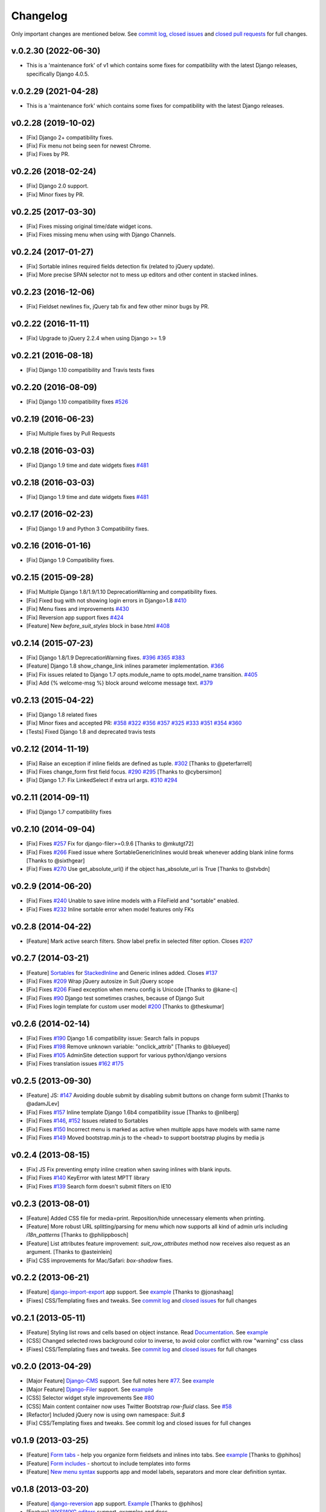 Changelog
=========

Only important changes are mentioned below. See `commit log <https://github.com/darklow/django-suit/commits/develop>`_, `closed issues <https://github.com/darklow/django-suit/issues?direction=desc&sort=updated&state=closed>`_ and `closed pull
requests <https://github.com/darklow/django-suit/pulls?q=sort%3Aupdated-desc+is%3Apr+is%3Aclosed>`_ for full changes.

v.0.2.30 (2022-06-30)
--------------------
* This is a 'maintenance fork' of v1 which contains some fixes for compatibility with the latest Django releases, specifically Django 4.0.5.


v.0.2.29 (2021-04-28)
--------------------
* This is a 'maintenance fork' which contains some fixes for compatibility with the latest Django releases.


v0.2.28 (2019-10-02)
--------------------

* [Fix] Django 2+ compatibility fixes.
* [Fix] Fix menu not being seen for newest Chrome.
* [Fix] Fixes by PR.


v0.2.26 (2018-02-24)
--------------------

* [Fix] Django 2.0 support.
* [Fix] Minor fixes by PR.


v0.2.25 (2017-03-30)
--------------------

* [Fix] Fixes missing original time/date widget icons.
* [Fix] Fixes missing menu when using with Django Channels.


v0.2.24 (2017-01-27)
--------------------

* [Fix] Sortable inlines required fields detection fix (related to jQuery update).
* [Fix] More precise SPAN selector not to mess up editors and other content in stacked inlines.


v0.2.23 (2016-12-06)
--------------------

* [Fix] Fieldset newlines fix, jQuery tab fix and few other minor bugs by PR.


v0.2.22 (2016-11-11)
--------------------

* [Fix] Upgrade to jQuery 2.2.4 when using Django >= 1.9


v0.2.21 (2016-08-18)
--------------------

* [Fix] Django 1.10 compatibility and Travis tests fixes


v0.2.20 (2016-08-09)
--------------------

* [Fix] Django 1.10 compatibility fixes `#526 <https://github.com/darklow/django-suit/pull/526>`_


v0.2.19 (2016-06-23)
--------------------

* [Fix] Multiple fixes by Pull Requests


v0.2.18 (2016-03-03)
--------------------

* [Fix] Django 1.9 time and date widgets fixes `#481 <https://github.com/darklow/django-suit/issues/481>`_


v0.2.18 (2016-03-03)
--------------------

* [Fix] Django 1.9 time and date widgets fixes `#481 <https://github.com/darklow/django-suit/issues/481>`_


v0.2.17 (2016-02-23)
--------------------

* [Fix] Django 1.9 and Python 3 Compatibility fixes.


v0.2.16 (2016-01-16)
--------------------

* [Fix] Django 1.9 Compatibility fixes.


v0.2.15 (2015-09-28)
--------------------

* [Fix] Multiple Django 1.8/1.9/1.10 DeprecationWarning and compatibility fixes.
* [Fix] Fixed bug with not showing login errors in Django>1.8 `#410 <https://github.com/darklow/django-suit/pull/410>`_
* [Fix] Menu fixes and improvements `#430 <https://github.com/darklow/django-suit/pull/430>`_
* [Fix] Reversion app support fixes `#424 <https://github.com/darklow/django-suit/pull/424>`_
* [Feature] New `before_suit_styles` block in base.html `#408 <https://github.com/darklow/django-suit/pull/408>`_


v0.2.14 (2015-07-23)
--------------------

* [Fix] Django 1.8/1.9 DeprecationWarning fixes. `#396 <https://github.com/darklow/django-suit/issues/396>`_ `#365 <https://github.com/darklow/django-suit/pull/365>`_ `#383 <https://github.com/darklow/django-suit/issues/383>`_
* [Feature] Django 1.8 show_change_link inlines parameter implementation. `#366 <https://github.com/darklow/django-suit/issues/366>`_
* [Fix] Fix issues related to Django 1.7 opts.module_name to opts.model_name transition. `#405 <https://github.com/darklow/django-suit/issues/405>`_
* [Fix] Add {% welcome-msg %} block around welcome message text. `#379 <https://github.com/darklow/django-suit/issues/379>`_


v0.2.13 (2015-04-22)
--------------------

* [Fix] Django 1.8 related fixes
* [Fix] Minor fixes and accepted PR: `#358 <https://github.com/darklow/django-suit/pull/358>`_ `#322 <https://github.com/darklow/django-suit/pull/322>`_ `#356 <https://github.com/darklow/django-suit/pull/356>`_ `#357 <https://github.com/darklow/django-suit/pull/357>`_ `#325 <https://github.com/darklow/django-suit/pull/325>`_ `#333 <https://github.com/darklow/django-suit/pull/333>`_ `#351 <https://github.com/darklow/django-suit/pull/351>`_ `#354 <https://github.com/darklow/django-suit/issues/354>`_ `#360 <https://github.com/darklow/django-suit/issues/360>`_
* [Tests] Fixed Django 1.8 and deprecated travis tests


v0.2.12 (2014-11-19)
--------------------

* [Fix] Raise an exception if inline fields are defined as tuple. `#302 <https://github.com/darklow/django-suit/pull/302>`_ [Thanks to @peterfarrell]
* [Fix] Fixes change_form first field focus. `#290 <https://github.com/darklow/django-suit/pull/290>`_ `#295 <https://github.com/darklow/django-suit/issues/295>`_ [Thanks to @cybersimon]
* [Fix] Django 1.7: Fix LinkedSelect if extra url args. `#310 <https://github.com/darklow/django-suit/issues/310>`_ `#294 <https://github.com/darklow/django-suit/issues/294>`_


v0.2.11 (2014-09-11)
--------------------

* [Fix] Django 1.7 compatibility fixes


v0.2.10 (2014-09-04)
--------------------

* [Fix] Fixes `#257 <https://github.com/darklow/django-suit/pull/257>`_ Fix for django-filer>=0.9.6 [Thanks to @mkutgt72]
* [Fix] Fixes `#266 <https://github.com/darklow/django-suit/pull/266>`_ Fixed issue where SortableGenericInlines would break whenever adding blank inline forms [Thanks to @sixthgear]
* [Fix] Fixes `#270 <https://github.com/darklow/django-suit/pull/270>`_ Use get_absolute_url() if the object has_absolute_url is True [Thanks to @stvbdn]


v0.2.9 (2014-06-20)
-------------------

* [Fix] Fixes `#240 <https://github.com/darklow/django-suit/issues/240>`_ Unable to save inline models with a FileField and "sortable" enabled.
* [Fix] Fixes `#232 <https://github.com/darklow/django-suit/issues/232>`_ Inline sortable error when model features only FKs


v0.2.8 (2014-04-22)
-------------------

* [Feature] Mark active search filters. Show label prefix in selected filter option. Closes `#207 <https://github.com/darklow/django-suit/issues/207>`_


v0.2.7 (2014-03-21)
-------------------

* [Feature] `Sortables <http://django-suit.readthedocs.org/en/develop/sortables.html>`_ for `StackedInline <http://djangosuit.com/admin/examples/kitchensink/3/>`_ and Generic inlines added. Closes `#137 <https://github.com/darklow/django-suit/issues/137>`_
* [Fix] Fixes `#209 <https://github.com/darklow/django-suit/issues/209>`_ Wrap jQuery autosize in Suit jQuery scope
* [Fix] Fixes `#206 <https://github.com/darklow/django-suit/pull/206>`_ Fixed exception when menu config is Unicode [Thanks to @kane-c]
* [Fix] Fixes `#90 <https://github.com/darklow/django-suit/issues/90>`_ Django test sometimes crashes, because of Django Suit
* [Fix] Fixes login template for custom user model `#200 <https://github.com/darklow/django-suit/pull/200>`_ [Thanks to @theskumar]


v0.2.6 (2014-02-14)
-------------------

* [Fix] Fixes `#190 <https://github.com/darklow/django-suit/issues/190>`_ Django 1.6 compatibility issue: Search fails in popups
* [Fix] Fixes `#198 <https://github.com/darklow/django-suit/pull/198>`_ Remove unknown variable: "onclick_attrib" [Thanks to @blueyed]
* [Fix] Fixes `#105 <https://github.com/darklow/django-suit/issues/105>`_ AdminSite detection support for various python/django versions
* [Fix] Fixes translation issues `#162 <https://github.com/darklow/django-suit/pull/162>`_  `#175 <https://github.com/darklow/django-suit/issues/175>`_


v0.2.5 (2013-09-30)
-------------------

* [Feature] JS: `#147 <https://github.com/darklow/django-suit/pull/147>`_ Avoiding double submit by disabling submit buttons on change form submit [Thanks to @adamJLev]
* [Fix] Fixes `#157 <https://github.com/darklow/django-suit/pull/157>`_ Inline template Django 1.6b4 compatibility issue [Thanks to @nliberg]
* [Fix] Fixes `#146 <https://github.com/darklow/django-suit/issues/146>`_, `#152 <https://github.com/darklow/django-suit/issues/152>`_ Issues related to Sortables
* [Fix] Fixes `#150 <https://github.com/darklow/django-suit/issues/150>`_ Incorrect menu is marked as active when multiple apps have models with same name
* [Fix] Fixes `#149 <https://github.com/darklow/django-suit/issues/149>`_ Moved bootstrap.min.js to the <head> to support bootstrap plugins by media js


v0.2.4 (2013-08-15)
-------------------

* [Fix] JS Fix preventing empty inline creation when saving inlines with blank inputs.
* [Fix] Fixes `#140 <https://github.com/darklow/django-suit/issues/140>`_ KeyError with latest MPTT library
* [Fix] Fixes `#139 <https://github.com/darklow/django-suit/issues/139>`_ Search form doesn't submit filters on IE10


v0.2.3 (2013-08-01)
-------------------

* [Feature] Added CSS file for media=print. Reposition/hide unnecessary elements when printing.
* [Feature] More robust URL splitting/parsing for menu which now supports all kind of admin urls including `i18n_patterns` [Thanks to @philippbosch]
* [Feature] List attributes feature improvement: `suit_row_attributes` method now receives also request as an argument. [Thanks to @asteinlein]
* [Fix] CSS improvements for Mac/Safari: `box-shadow` fixes.


v0.2.2 (2013-06-21)
-------------------

* [Feature] `django-import-export <https://github.com/bmihelac/django-import-export>`_ app support. See `example <http://djangosuit.com/admin/examples/importexportitem/>`_ [Thanks to @jonashaag]
* [Fixes] CSS/Templating fixes and tweaks. See `commit log <https://github.com/darklow/django-suit/commits/develop>`_ and `closed issues <https://github.com/darklow/django-suit/issues?direction=desc&sort=updated&state=closed>`_ for full changes


v0.2.1 (2013-05-11)
-------------------

* [Feature] Styling list rows and cells based on object instance. Read `Documentation <http://django-suit.readthedocs.org/en/develop/list_attributes.html>`_. See `example <http://djangosuit.com/admin/examples/continent/>`_
* [CSS] Changed selected rows background color to inverse, to avoid color conflict with row "warning" css class
* [Fixes] CSS/Templating fixes and tweaks. See `commit log <https://github.com/darklow/django-suit/commits/develop>`_ and `closed issues <https://github.com/darklow/django-suit/issues?direction=desc&sort=updated&state=closed>`_ for full changes


v0.2.0 (2013-04-29)
-------------------

* [Major Feature] `Django-CMS <https://github.com/divio/django-cms>`_ support. See full notes here `#77 <https://github.com/darklow/django-suit/issues/77>`_. See `example <http://djangosuit.com/admin/cms/page/>`_
* [Major Feature] `Django-Filer <https://github.com/stefanfoulis/django-filer>`_ support. See `example <http://djangosuit.com/admin/filer/folder/>`_
* [CSS] Selector widget style improvements See `#80 <https://github.com/darklow/django-suit/issues/80#issuecomment-16329776>`_
* [CSS] Main content container now uses Twitter Bootstrap `row-fluid` class. See `#58 <https://github.com/darklow/django-suit/issues/58>`_
* [Refactor] Included jQuery now is using own namespace: `Suit.$`
* [Fix] CSS/Templating fixes and tweaks. See commit log and closed issues for full changes


v0.1.9 (2013-03-25)
-------------------

* [Feature] `Form tabs <http://django-suit.readthedocs.org/en/develop/form_tabs.html>`_ - help you organize form fieldsets and inlines into tabs. See `example <http://djangosuit.com/admin/examples/country/234/>`_ [Thanks to @phihos]
* [Feature] `Form includes <http://django-suit.readthedocs.org/en/develop/form_includes.html>`_ - shortcut to include templates into forms
* [Feature] `New menu syntax <http://django-suit.readthedocs.org/en/develop/configuration.html#id1>`_ supports app and model labels, separators and more clear definition syntax.


v0.1.8 (2013-03-20)
-------------------

* [Feature] `django-reversion <https://github.com/etianen/django-reversion>`_ app support. `Example <http://djangosuit.com/admin/examples/reversioneditem/>`_ [Thanks to @phihos]
* [Feature] `WYSIWYG editors <http://django-suit.readthedocs.org/en/develop/wysiwyg.html>`_ support, examples and docs
* [Feature] `Full-width fieldsets <http://django-suit.readthedocs.org/en/develop/widgets.html#css-goodies>`_
* [Feature] Introduced two related wysiwyg apps `suit-redactor <https://github.com/darklow/django-suit-redactor>`_ and `suit-ckeditor <https://github.com/darklow/django-suit-ckeditor>`_
* [CSS] New "multi-fields in row" look and behaviour.
* [CSS] Support for fieldset "wide" class 
* [Refactor] Major fieldset refactoring to support multi-line labels
* [Fix] Many CSS/Templating fixes and tweaks. See commit log for full changes


v0.1.6, v.0.1.7 (2013-03-10)
----------------------------

* [Tests] Travis CI hooked up - testing against Django 1.4-1.5, Python 2.5-3.3
* [Tests] Tests now cover every class and method in Django Suit
* [Fix] Full support for Python 3.x added
* [Critical] Django 1.4 compatibility restored. Removed django.utils.six (Django 1.4.2)


v0.1.5 (2013-03-10)
-------------------

* [Feature] New widget: `AutosizedTextarea <http://django-suit.readthedocs.org/en/develop/widgets.html#autosizedtextarea>`_
* [Feature] New widget: `LinkedSelect <http://django-suit.readthedocs.org/en/develop/widgets.html#linkedselect>`_
* [Feature] JavaScript inlines hook: `SuitAfterInline JS hook <http://django-suit.readthedocs.org/en/develop/widgets.html#javascript-goodies>`_
* [Tests] Tests means more stability - bunch of tests added, more to come.
* [Fix/Refactoring] Install breaks under certain conditions #17
* [Fix] Admin save_on_top=True breaks change form #16
* [Fix] Minor bugs and tweaks. See commit log for full changes


v0.1.4 (2013-03-04)
-------------------

* [Fix] Sortables improvements and fixes #12, #13, #14
* [Fix] Python3 related fixes #11 [Thanks to @coagulant]
* [Fix] Firefox floating problem for list "New" button #15


v0.1.3 (2013-03-03)
-------------------

* [Feature] `Sortables <http://django-suit.readthedocs.org/en/develop/sortables.html>`_ for `change list <http://djangosuit.com/admin/examples/continent/>`_, `mptt-tree <http://djangosuit.com/admin/examples/category/>`_ list and `tabular inlines <http://djangosuit.com/admin/examples/continent/9/>`_.
* [Feature] `EnclosedInput widget <http://django-suit.readthedocs.org/en/develop/widgets.html#enclosedinput>`_ for Twitter Bootstrap appended/prepended inputs. `Example <http://djangosuit.com/admin/examples/city/5/>`_
* [Feature] `HTML5Input <http://django-suit.readthedocs.org/en/develop/widgets.html#html5input>`_ widget
* [Documentation] Added detailed docs and examples on sortables and widgets
* [Fix] Minor bugs and tweaks. See commit log for full changes


v0.1.2 (2013-02-27)
-------------------

* [Feature] Customizable menu, cross apps, custom links and menus
* [Refactoring] Moved all static files to separate directory
* [Fix] PEP8 and templates style improvements [Thanks to @peterfschaadt]
* [Fix] Fixed inconsistent styling on login form errors [Thanks to @saippuakauppias]


v0.1.1 (2013-02-25)
-------------------

* [Feature] Added link to admin home in error templates
* [Feature] Config key SEARCH_URL now supports also absolute urls
* [Fix] SEARCH_URL fallback uses absolute URL instead of urlname


v0.1.0 (2013-02-24)
-------------------

* First stable version released
